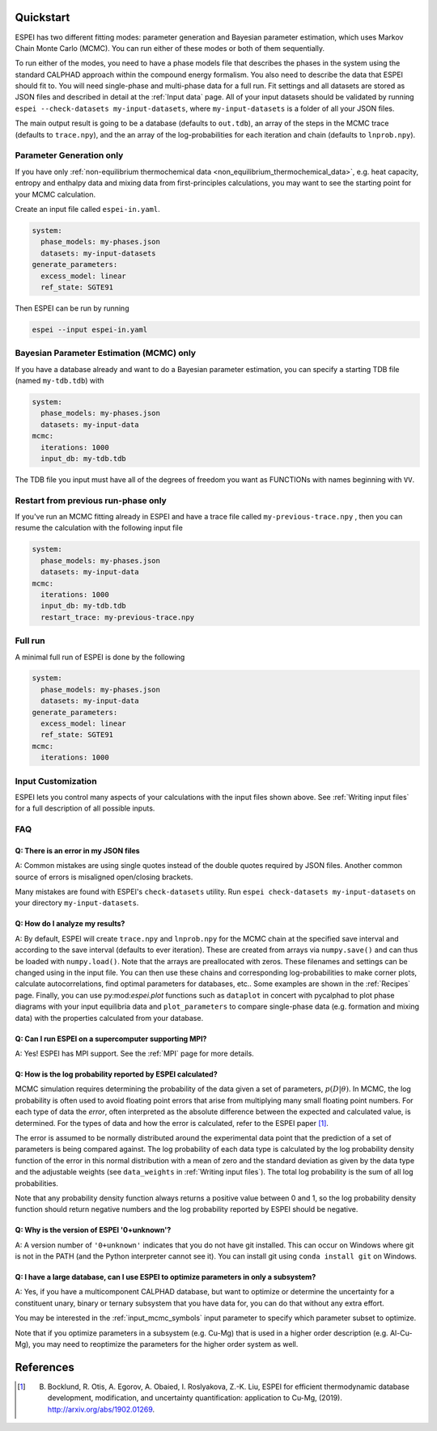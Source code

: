 Quickstart
==========

ESPEI has two different fitting modes: parameter generation and Bayesian parameter estimation, which uses Markov Chain Monte Carlo (MCMC).
You can run either of these modes or both of them sequentially.

To run either of the modes, you need to have a phase models file that describes the phases in the system using the standard CALPHAD approach within the compound energy formalism.
You also need to describe the data that ESPEI should fit to.
You will need single-phase and multi-phase data for a full run.
Fit settings and all datasets are stored as JSON files and described in detail at the :ref:`Input data` page.
All of your input datasets should be validated by running ``espei --check-datasets my-input-datasets``, where ``my-input-datasets`` is a folder of all your JSON files.

The main output result is going to be a database (defaults to ``out.tdb``), an array of the steps in the MCMC trace (defaults to ``trace.npy``), and the an array of the log-probabilities for each iteration and chain (defaults to ``lnprob.npy``).

Parameter Generation only
-------------------------

If you have only :ref:`non-equilibrium thermochemical data <non_equilibrium_thermochemical_data>`, e.g. heat capacity, entropy and enthalpy data and mixing data from first-principles calculations,
you may want to see the starting point for your MCMC calculation.

Create an input file called ``espei-in.yaml``.

.. code-block:: yaml

    system:
      phase_models: my-phases.json
      datasets: my-input-datasets
    generate_parameters:
      excess_model: linear
      ref_state: SGTE91

Then ESPEI can be run by running

.. code-block:: bash

    espei --input espei-in.yaml


Bayesian Parameter Estimation (MCMC) only
-----------------------------------------

If you have a database already and want to do a Bayesian parameter estimation, you can specify a starting TDB file (named ``my-tdb.tdb``) with

.. code-block:: YAML

    system:
      phase_models: my-phases.json
      datasets: my-input-data
    mcmc:
      iterations: 1000
      input_db: my-tdb.tdb

The TDB file you input must have all of the degrees of freedom you want as FUNCTIONs with names beginning with ``VV``.

Restart from previous run-phase only
------------------------------------

If you've run an MCMC fitting already in ESPEI and have a trace file called ``my-previous-trace.npy`` , then you can resume the calculation with the following input file

.. code-block:: yaml

    system:
      phase_models: my-phases.json
      datasets: my-input-data
    mcmc:
      iterations: 1000
      input_db: my-tdb.tdb
      restart_trace: my-previous-trace.npy


Full run
--------

A minimal full run of ESPEI is done by the following

.. code-block:: yaml

    system:
      phase_models: my-phases.json
      datasets: my-input-data
    generate_parameters:
      excess_model: linear
      ref_state: SGTE91
    mcmc:
      iterations: 1000


Input Customization
-------------------

ESPEI lets you control many aspects of your calculations with the input files shown above.
See :ref:`Writing input files` for a full description of all possible inputs.


FAQ
---

Q: There is an error in my JSON files
~~~~~~~~~~~~~~~~~~~~~~~~~~~~~~~~~~~~~

A: Common mistakes are using single quotes instead of the double quotes required by JSON files.
Another common source of errors is misaligned open/closing brackets.

Many mistakes are found with ESPEI's ``check-datasets`` utility.
Run ``espei check-datasets my-input-datasets`` on your directory ``my-input-datasets``.

Q: How do I analyze my results?
~~~~~~~~~~~~~~~~~~~~~~~~~~~~~~~

A: By default, ESPEI will create ``trace.npy`` and ``lnprob.npy`` for the MCMC chain at the specified save interval and according to the save interval (defaults to ever iteration).
These are created from arrays via ``numpy.save()`` and can thus be loaded with ``numpy.load()``.
Note that the arrays are preallocated with zeros.
These filenames and settings can be changed using in the input file.
You can then use these chains and corresponding log-probabilities to make corner plots, calculate autocorrelations, find optimal parameters for databases, etc..
Some examples are shown in the :ref:`Recipes` page.
Finally, you can use py:mod:`espei.plot` functions such as ``dataplot`` in
concert with pycalphad to plot phase diagrams with your input equilibria data
and ``plot_parameters`` to compare single-phase data (e.g. formation and
mixing data) with the properties calculated from your database.

Q: Can I run ESPEI on a supercomputer supporting MPI?
~~~~~~~~~~~~~~~~~~~~~~~~~~~~~~~~~~~~~~~~~~~~~~~~~~~~~

A: Yes! ESPEI has MPI support. See the :ref:`MPI` page for more details.

Q: How is the log probability reported by ESPEI calculated?
~~~~~~~~~~~~~~~~~~~~~~~~~~~~~~~~~~~~~~~~~~~~~~~~~~~~~~~~~~~

MCMC simulation requires determining the probability of the data given a set of parameters, :math:`p(D|\theta)`.
In MCMC, the log probability is often used to avoid floating point errors that arise from multiplying many small floating point numbers.
For each type of data the *error*, often interpreted as the absolute difference between the expected and calculated value, is determined.
For the types of data and how the error is calculated, refer to the ESPEI paper [1]_.

The error is assumed to be normally distributed around the experimental data point that the prediction of a set of parameters is being compared against.
The log probability of each data type is calculated by the log probability density function of the error in this normal distribution with a mean of zero and the standard deviation as given by the data type and the adjustable weights (see ``data_weights`` in :ref:`Writing input files`).
The total log probability is the sum of all log probabilities.

Note that any probability density function always returns a positive value between 0 and 1, so the log probability density function should return negative numbers and the log probability reported by ESPEI should be negative.


Q: Why is the version of ESPEI '0+unknown'?
~~~~~~~~~~~~~~~~~~~~~~~~~~~~~~~~~~~~~~~~~~~~~~~

A: A version number of ``'0+unknown'`` indicates that you do not have git installed.
This can occur on Windows where git is not in the PATH (and the Python interpreter cannot see it).
You can install git using ``conda install git`` on Windows.


Q: I have a large database, can I use ESPEI to optimize parameters in only a subsystem?
~~~~~~~~~~~~~~~~~~~~~~~~~~~~~~~~~~~~~~~~~~~~~~~~~~~~~~~~~~~~~~~~~~~~~~~~~~~~~~~~~~~~~~~

A: Yes, if you have a multicomponent CALPHAD database, but want to optimize or
determine the uncertainty for a constituent unary, binary or ternary subsystem
that you have data for, you can do that without any extra effort.

You may be interested in the :ref:`input_mcmc_symbols` input parameter to
specify which parameter subset to optimize.

Note that if you optimize parameters in a subsystem (e.g. Cu-Mg) that is used in a higher order description (e.g. Al-Cu-Mg), you may need to reoptimize the parameters for the higher order system as well.


References
==========

.. [1] B. Bocklund, R. Otis, A. Egorov, A. Obaied, I. Roslyakova, Z.-K. Liu, ESPEI for efficient thermodynamic database development, modification, and uncertainty quantification: application to Cu-Mg, (2019). http://arxiv.org/abs/1902.01269.

